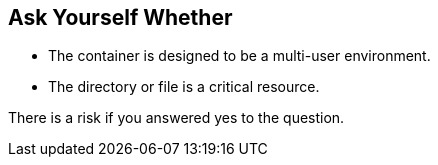 == Ask Yourself Whether

* The container is designed to be a multi-user environment. 
* The directory or file is a critical resource.

There is a risk if you answered yes to the question.